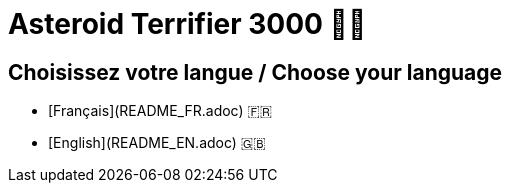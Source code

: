 = Asteroid Terrifier 3000 🚀🌌

== Choisissez votre langue / Choose your language
- [Français](README_FR.adoc) 🇫🇷
- [English](README_EN.adoc) 🇬🇧
